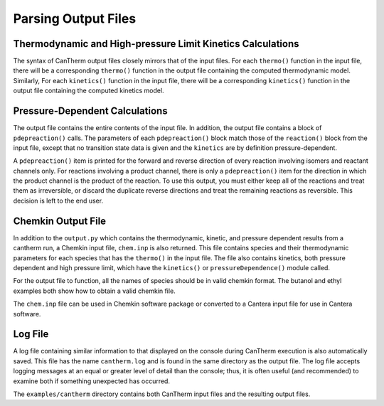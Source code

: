 ********************
Parsing Output Files
********************

Thermodynamic and High-pressure Limit Kinetics Calculations
===========================================================

The syntax of CanTherm output files closely mirrors that of the input files.
For each ``thermo()`` function in the input file, there will be a corresponding
``thermo()`` function in the output file containing the computed thermodynamic
model. Similarly, For each ``kinetics()`` function in the input file, there will 
be a corresponding ``kinetics()`` function in the output file containing the
computed kinetics model.


Pressure-Dependent Calculations
===============================
The output file contains the entire contents of the input file. In
addition, the output file contains a block of ``pdepreaction()`` calls. The 
parameters of each ``pdepreaction()`` block match those of the ``reaction()`` 
block from the input file, except that no transition state data is given and 
the ``kinetics`` are by definition pressure-dependent. 

A ``pdepreaction()`` item is printed for the forward and reverse direction of 
every reaction involving isomers and reactant channels only. For reactions 
involving a product channel, there is only a ``pdepreaction()`` item for the 
direction in which the product channel is the product of the reaction. To use
this output, you must either keep all of the reactions and treat them as
irreversible, or discard the duplicate reverse directions and treat the
remaining reactions as reversible. This decision is left to the end user.

Chemkin Output File
===================

In addition to the ``output.py`` which contains the thermodynamic,
kinetic, and pressure dependent results from a cantherm run, a Chemkin 
input file, ``chem.inp`` is also returned. This file contains species and their 
thermodynamic parameters for each species that has the ``thermo()`` in the 
input file. The file also contains kinetics, both pressure dependent and high 
pressure limit, which have the ``kinetics()`` or ``pressureDependence()`` module 
called.

For the output file to function, all the names of species should be in valid
chemkin format. The butanol and ethyl examples both show how to obtain a valid 
chemkin file.

The ``chem.inp`` file can be used in Chemkin software package or converted to 
a Cantera input file for use in Cantera software.


Log File
========

A log file containing similar information to that displayed on the console
during CanTherm execution is also automatically saved. This file has the name
``cantherm.log`` and is found in the same directory as the output file. The
log file accepts logging messages at an equal or greater level of detail than
the console; thus, it is often useful (and recommended) to examine both if
something unexpected has occurred.

The ``examples/cantherm`` directory contains both CanTherm input files and the resulting
output files.
